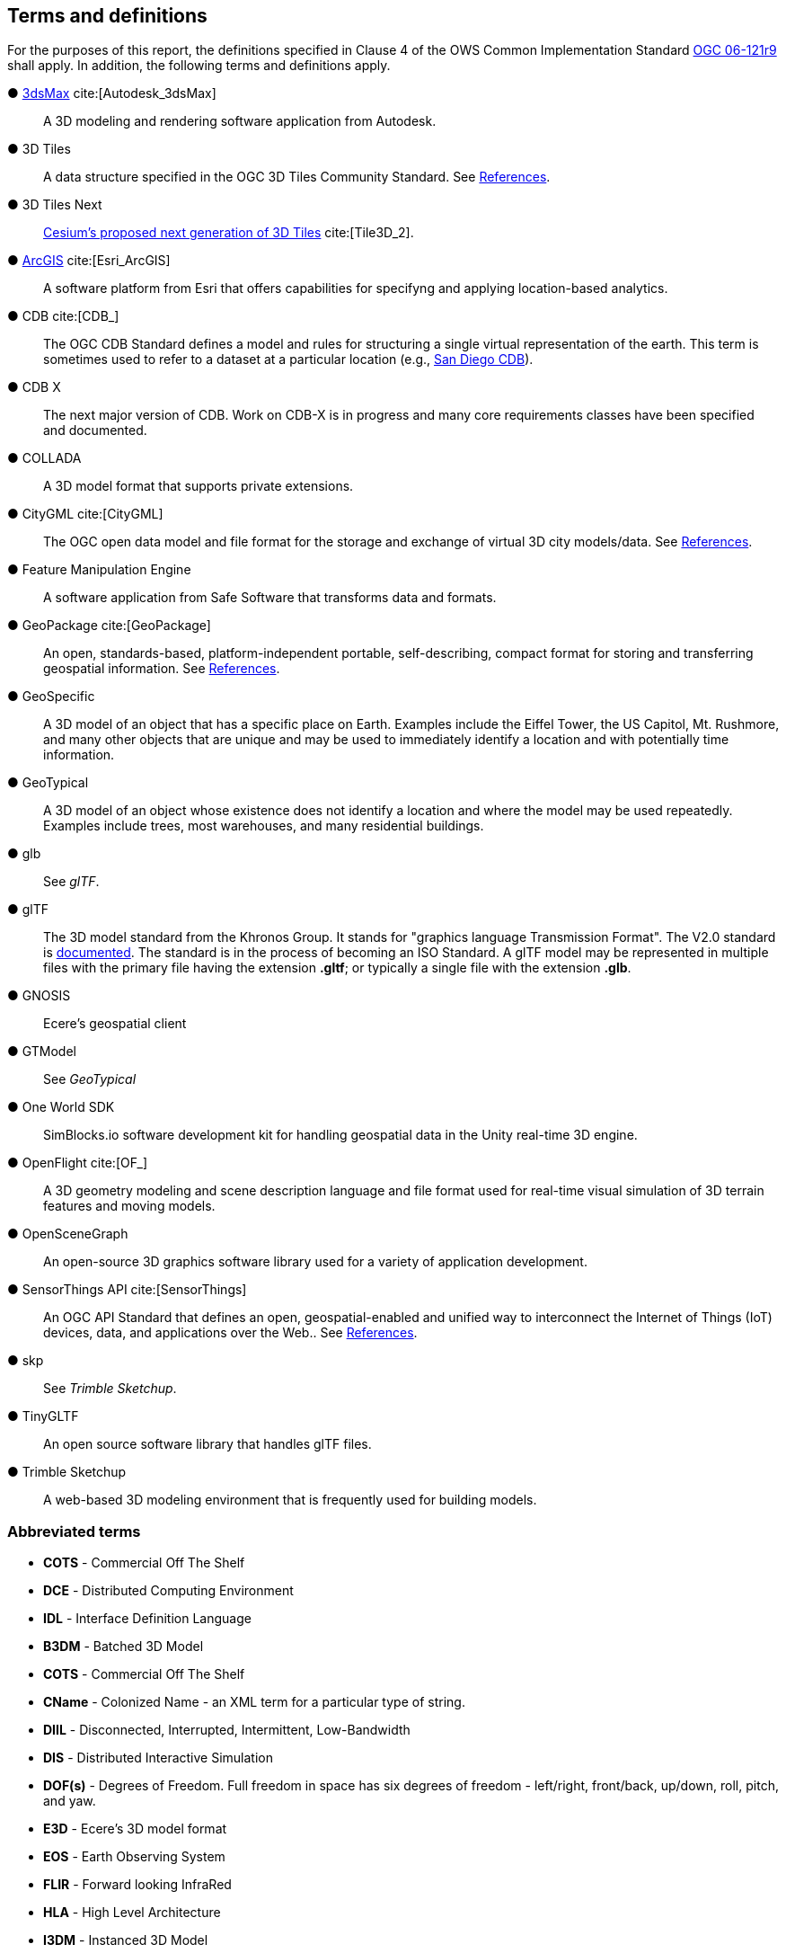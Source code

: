 == Terms and definitions

For the purposes of this report, the definitions specified in Clause 4 of the OWS Common Implementation Standard https://portal.opengeospatial.org/files/?artifact_id=38867&version=2[OGC 06-121r9] shall apply. In addition, the following terms and definitions apply.


&#9679; https://www.autodesk.com/products/3ds-max/overview[3dsMax] cite:[Autodesk_3dsMax] ::

 A 3D modeling and rendering software application from Autodesk.
 
&#9679; 3D Tiles ::

 A data structure specified in the OGC 3D Tiles Community Standard. See <<references,References>>.

&#9679; 3D Tiles Next ::

 https://github.com/CesiumGS/3d-tiles/blob/3d-tiles-next/3D_TILES_NEXT.md[Cesium's proposed next generation of 3D Tiles] cite:[Tile3D_2].

&#9679; https://www.esri.com/en-us/arcgis/about-arcgis/overview[ArcGIS] cite:[Esri_ArcGIS]::

 A software platform from Esri that offers capabilities for specifyng and applying location-based analytics.
 
&#9679; CDB cite:[CDB_]::

 The OGC CDB Standard defines a model and rules for structuring a single virtual representation of the earth. This term is sometimes used to refer to a dataset at a particular location (e.g., <<table_annex-datasets,San Diego CDB>>).
 
 &#9679; CDB X ::

 The next major version of CDB. Work on CDB-X is in progress and many core requirements classes have been specified and documented. 
 
&#9679; COLLADA ::
 
 A 3D model format that supports private extensions.
 
&#9679; CityGML cite:[CityGML] ::

 The OGC open data model and file format for the storage and exchange of virtual 3D city models/data. See <<references,References>>.

&#9679; Feature Manipulation Engine ::

 A software application from Safe Software that transforms data and formats.

 &#9679; GeoPackage cite:[GeoPackage] ::

An open, standards-based, platform-independent portable, self-describing, compact format for storing and transferring geospatial information. See <<references,References>>.

&#9679; GeoSpecific ::

 A 3D model of an object that has a specific place on Earth. Examples include the Eiffel Tower, the US Capitol, Mt. Rushmore, and many other objects that are unique and may be used to immediately identify a location and with potentially time information.

&#9679; GeoTypical ::

 A 3D model of an object whose existence does not identify a location and where the model may be used repeatedly. Examples include trees, most warehouses, and many residential buildings. 
 
&#9679; glb ::

 See _glTF_.

&#9679; glTF ::

The 3D model standard from the Khronos Group. It stands for "graphics language Transmission Format". The V2.0 standard is https://github.com/KhronosGroup/glTF/tree/master/specification/2.0[documented]. The standard is in the process of becoming an ISO Standard. A glTF model may be represented in multiple files with the primary file having the extension **.gltf**; or typically a single file with the extension **.glb**.

&#9679; GNOSIS ::

 Ecere's geospatial client

&#9679; GTModel ::

 See _GeoTypical_

&#9679; One World SDK ::

SimBlocks.io software development kit for handling geospatial data in the Unity real-time 3D engine.
 
&#9679; OpenFlight cite:[OF_] ::

 A 3D geometry modeling and scene description language and file format used for real-time visual simulation of 3D terrain features and moving models.
 
&#9679; OpenSceneGraph ::

An open-source 3D graphics software library used for a variety of application development.
 
&#9679; SensorThings API cite:[SensorThings] ::

An OGC API Standard that defines an open, geospatial-enabled and unified way to interconnect the Internet of Things (IoT) devices, data, and applications over the Web.. See <<references,References>>.
 
&#9679; skp ::

 See _Trimble Sketchup_.
 
&#9679; TinyGLTF ::

An open source software library that handles glTF files.
 
&#9679; Trimble Sketchup ::

 A web-based 3D modeling environment that is frequently used for building models.

===	Abbreviated terms

* *COTS* - Commercial Off The Shelf

* *DCE* - Distributed Computing Environment

* *IDL* - Interface Definition Language

* *B3DM* - Batched 3D Model

* *COTS* - Commercial Off The Shelf

* *CName* - Colonized Name - an XML term for a particular type of string.

* *DIIL* - Disconnected, Interrupted, Intermittent, Low-Bandwidth

* *DIS* - Distributed Interactive Simulation

* *DOF(s)* - Degrees of Freedom. Full freedom in space has six degrees of freedom - left/right, front/back, up/down, roll, pitch, and yaw.

* *E3D* - Ecere's 3D model format

* *EOS* - Earth Observing System

* *FLIR* - Forward looking InfraRed

* *HLA* - High Level Architecture

* *I3DM* - Instanced 3D Model

* *IoT* - Internet of Things

* *LOD* - Level Of Detail. A highly detailed model may be created to display at reduced detail when the scene camera is far away. The model typically defines the number of levels, the detail shown at each level, and the applicable viewing range.

* *MModels* - Moving Models

* *MOVINT* - Movement Intelligence

* *NVG* - Night vision goggles

* *NGA* - GRiD National Geospatial-Intelligence Agency Geospatial Repository and Data Management

* *OSG* - OpenSceneGraph
 
* *PBR* - Physically Based Rendering. This is a means for calculating the appearance of a model based on a number of physical parameters including metal-roughness, normals, and transmission. glTF uses this model for rendering.

* *SWIR* - Short-Wave InfraRed. The spectrum of electromagnetic energy with wavelength longer than visible red, but shorter than thermal energy.
8 
* *TIFF* - Tagged Image File Format. This format is used for storing raster graphics images. It is a container format that can store multiple different image formats. Images stored as TIFF files frequently are uncompressed or lossless-ly compressed. See also https://en.wikipedia.org/wiki/TIFF[Wikipedia - TIFF] cite:[TIFF]. 
 
* *X3D* - Extensive 3D Graphics - an ISO standard for storing, transmitting, and displaying 3D models. See https://www.web3d.org/standards cite:[WEB3D] for more details.

* *XR* - Extended Reality. This term encompasses the entire spectrum from fully **V**irtual **R**eality (everything computer rendered), through **A**ugmented **R**eality (some objects computer rendered, and composed with camera data), to **R**eal **R**eality (complete physical space and objects).
